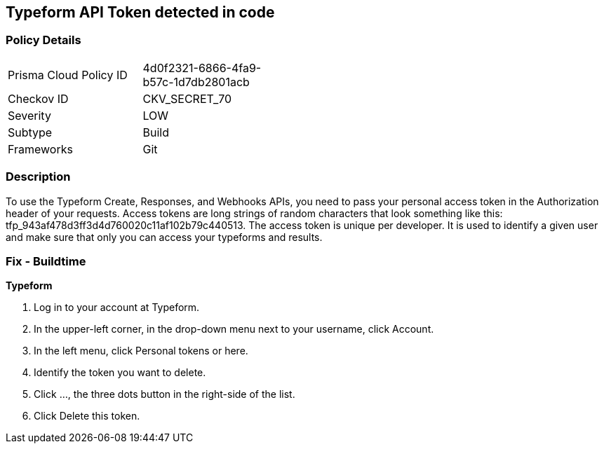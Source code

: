 == Typeform API Token detected in code


=== Policy Details 

[width=45%]
[cols="1,1"]
|=== 
|Prisma Cloud Policy ID 
| 4d0f2321-6866-4fa9-b57c-1d7db2801acb

|Checkov ID 
|CKV_SECRET_70

|Severity
|LOW

|Subtype
|Build

|Frameworks
|Git

|=== 



=== Description 


To use the Typeform Create, Responses, and Webhooks APIs, you need to pass your personal access token in the Authorization header of your requests.
Access tokens are long strings of random characters that look something like this: tfp_943af478d3ff3d4d760020c11af102b79c440513.
The access token is unique per developer.
It is used to identify a given user and make sure that only you can access your typeforms and results.

=== Fix - Buildtime


*Typeform* 



. Log in to your account at Typeform.

. In the upper-left corner, in the drop-down menu next to your username, click Account.

. In the left menu, click Personal tokens or here.

. Identify the token you want to delete.

. Click ..., the three dots button in the right-side of the list.

. Click Delete this token.
